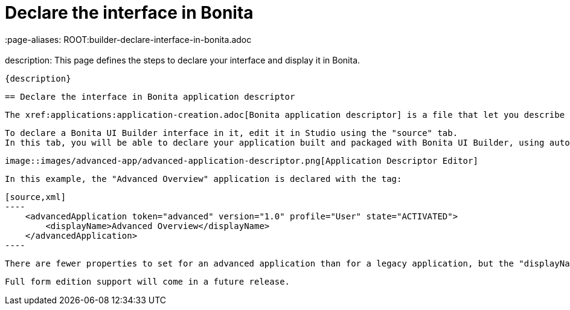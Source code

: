 = Declare the interface in Bonita
 :page-aliases: ROOT:builder-declare-interface-in-bonita.adoc
 :description: This page defines the steps to declare your interface and display it in Bonita.

 {description}

 == Declare the interface in Bonita application descriptor

 The xref:applications:application-creation.adoc[Bonita application descriptor] is a file that let you describe all your applications.

 To declare a Bonita UI Builder interface in it, edit it in Studio using the "source" tab.
 In this tab, you will be able to declare your application built and packaged with Bonita UI Builder, using auto-completion with a "advancedApplication" XML tag.

 image::images/advanced-app/advanced-application-descriptor.png[Application Descriptor Editor]

 In this example, the "Advanced Overview" application is declared with the tag:

 [source,xml]
 ----
     <advancedApplication token="advanced" version="1.0" profile="User" state="ACTIVATED">
         <displayName>Advanced Overview</displayName>
     </advancedApplication>
 ----

 There are fewer properties to set for an advanced application than for a legacy application, but the "displayName" is still mandatory.

 Full form edition support will come in a future release.
